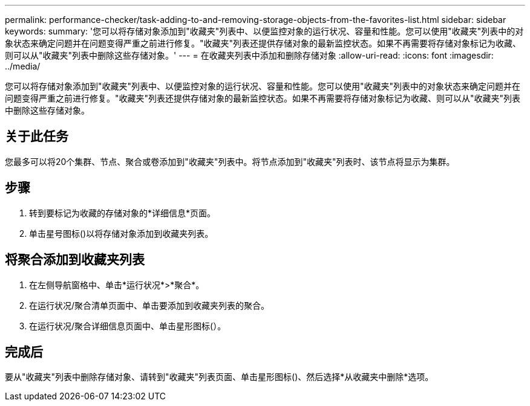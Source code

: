---
permalink: performance-checker/task-adding-to-and-removing-storage-objects-from-the-favorites-list.html 
sidebar: sidebar 
keywords:  
summary: '您可以将存储对象添加到"收藏夹"列表中、以便监控对象的运行状况、容量和性能。您可以使用"收藏夹"列表中的对象状态来确定问题并在问题变得严重之前进行修复。"收藏夹"列表还提供存储对象的最新监控状态。如果不再需要将存储对象标记为收藏、则可以从"收藏夹"列表中删除这些存储对象。' 
---
= 在收藏夹列表中添加和删除存储对象
:allow-uri-read: 
:icons: font
:imagesdir: ../media/


[role="lead"]
您可以将存储对象添加到"收藏夹"列表中、以便监控对象的运行状况、容量和性能。您可以使用"收藏夹"列表中的对象状态来确定问题并在问题变得严重之前进行修复。"收藏夹"列表还提供存储对象的最新监控状态。如果不再需要将存储对象标记为收藏、则可以从"收藏夹"列表中删除这些存储对象。



== 关于此任务

您最多可以将20个集群、节点、聚合或卷添加到"收藏夹"列表中。将节点添加到"收藏夹"列表时、该节点将显示为集群。



== 步骤

. 转到要标记为收藏的存储对象的*详细信息*页面。
. 单击星号图标(image:../media/favorite-icon.gif[""])以将存储对象添加到收藏夹列表。




== 将聚合添加到收藏夹列表

. 在左侧导航窗格中、单击*运行状况*>*聚合*。
. 在运行状况/聚合清单页面中、单击要添加到收藏夹列表的聚合。
. 在运行状况/聚合详细信息页面中、单击星形图标(image:../media/favorite-icon.gif[""]）。




== 完成后

要从"收藏夹"列表中删除存储对象、请转到"收藏夹"列表页面、单击星形图标(image:../media/favorite-icon.gif[""])、然后选择*从收藏夹中删除*选项。
